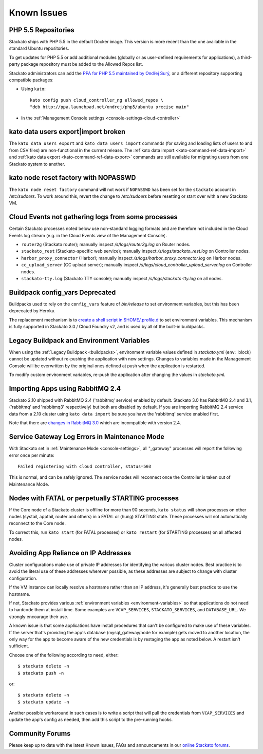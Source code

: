 .. index:: Known Issues

Known Issues
============

.. _known-issues-php5-repos:

PHP 5.5 Repositories
--------------------

Stackato ships with PHP 5.5 in the default Docker image. This version is
more recent than the one available in the standard Ubuntu repositories.

To get updates for PHP 5.5 or add additional modules (globally or as
user-defined requirements for applications), a third-party package
repository must be added to the Allowed Repos list.

Stackato administrators can add the `PPA for PHP 5.5 maintained by
Ondřej Surý <https://launchpad.net/~ondrej/+archive/php5>`_, or a
different repository supporting compatible packages:

* Using ``kato``::

    kato config push cloud_controller_ng allowed_repos \
    "deb http://ppa.launchpad.net/ondrej/php5/ubuntu precise main"

* In the :ref:`Management Console settings
  <console-settings-cloud-controller>`



.. _known-issues-data-users:

kato data users export|import broken
------------------------------------

The ``kato data users export`` and ``kato data users import`` commands
(for saving and loading lists of users to and from CSV files) are
non-functional in the current release. The :ref`kato data import
<kato-command-ref-data-import>` and :ref:`kato data export
<kato-command-ref-data-export>` commands are still available for
migrating users from one Stackato system to another.


.. _known-issues-node-reset-factory:

kato node reset factory with NOPASSWD
-------------------------------------

The ``kato node reset factory`` command will not work if ``NOPASSWD``
has been set for the ``stackato`` account in */etc/sudoers*. To work
around this, revert the change to */etc/sudoers* before resetting or
start over with a new Stackato VM.


.. _known-issues-logs-missing-from-cloud-events:

Cloud Events not gathering logs from some processes
---------------------------------------------------

Certain Stackato processes noted below use non-standard logging
formats and are therefore not included in the Cloud Events log stream
(e.g. in the Cloud Events view of the Management Console).

* ``router2g`` (Stackato router); manually inspect */s/logs/router2g.log* on Router nodes.
* ``stackato_rest`` (Stackato-specific web service); manually inspect */s/logs/stackato_rest.log* on Controller nodes.
* ``harbor_proxy_connector`` (Harbor); manually inspect */s/logs/harbor_proxy_connector.log* on Harbor nodes.
* ``cc_upload_server`` (CC upload server); manually inspect */s/logs/cloud_controller_upload_server.log* on Controller nodes.
* ``stackato-tty.log`` (Stackato TTY console); manually inspect */s/logs/stackato-tty.log* on all nodes.

.. _known-issues-config_vars:

Buildpack config_vars Deprecated
--------------------------------

Buildpacks used to rely on the ``config_vars`` feature of *bin/release*
to set environment variables, but this has been deprecated by Heroku.

The replacement mechanism is to `create a shell script in 
$HOME/.profile.d <https://devcenter.heroku.com/articles/profiled>`__ to
set environment variables. This mechanism is fully supported in Stackato
3.0 / Cloud Foundry v2, and is used by all of the built-in buildpacks.


.. _known-issues-legacy-env:

Legacy Buildpack and Environment Variables
------------------------------------------

When using the :ref:`Legacy Buildpack <buildpacks>`, environment
variable values defined in *stackato.yml* (``env:`` block) cannot be
updated without re-pushing the application with new settings. Changes to
variables made in the Management Console will be overwritten by the
original ones defined at push when the application is restarted.

To modify custom environment variables, re-push the application after
changing the values in *stackato.yml*.

.. _known-issues-rabbit-import:

Importing Apps using RabbitMQ 2.4
---------------------------------

Stackato 2.10 shipped with RabbitMQ 2.4 ('rabbitmq' service) enabled by
default. Stackato 3.0 has RabbitMQ 2.4 and 3.1, ('rabbitmq' and
'rabbitmq3' respectively) but both are disabled by default. If you are
importing RabbitMQ 2.4 service data from a 2.10 cluster using ``kato
data import`` be sure you have the 'rabbitmq' service enabled first.

Note that there are `changes in RabbitMQ 3.0
<http://www.rabbitmq.com/blog/2012/11/19/breaking-things-with-rabbitmq-3-0/>`__
which are incompatible with version 2.4.

Service Gateway Log Errors in Maintenance Mode
----------------------------------------------

With Stackato set in :ref:`Maintenance Mode <console-settings>`, all
"_gateway" processes will report the following error once per minute::

  Failed registering with cloud controller, status=503

This is normal, and can be safely ignored. The service nodes will 
reconnect once the Controller is taken out of Maintenance Mode.


Nodes with FATAL or perpetually STARTING processes
--------------------------------------------------

If the Core node of a Stackato cluster is offline for more than 90
seconds, ``kato status`` will show processes on other nodes (systail,
apptail, router and others) in a FATAL or (hung) STARTING state. These
processes will not automatically reconnect to the Core node.

To correct this, run ``kato start`` (for FATAL processes) or ``kato
restart`` (for STARTING processes) on all affected nodes. 


Avoiding App Reliance on IP Addresses
-------------------------------------

Cluster configurations make use of private IP addresses for identifying the various cluster nodes.
Best practice is to avoid the literal use of these addresses wherever possible, as these addresses
are subject to change with cluster configuration.

If the VM instance can locally resolve a hostname rather than an IP address, it's generally best
practice to use the hostname.

If not, Stackato provides various
:ref:`environment variables <environment-variables>`
so that applications do not need to hardcode them at install time.
Some examples are ``VCAP_SERVICES``, ``STACKATO_SERVICES``, and ``DATABASE_URL``.
We strongly encourage their use.

A known issue is that some applications have install procedures that can't be configured to make
use of these variables.  If the server that's providing the app's database
(mysql_gateway/node for example) gets moved to another location, the only way for the app to
become aware of the new credentials is by restaging the app as noted below.
A restart isn't sufficient.

Choose one of the following according to need, either::

	$ stackato delete -n
	$ stackato push -n

or::

	$ stackato delete -n
	$ stackato update -n 

Another possible workaround in such cases is to write a script that will pull the credentials
from ``VCAP_SERVICES`` and update the app's config as needed, then add this script to the
pre-running hooks.


Community Forums
----------------

Please keep up to date with the latest Known Issues, FAQs and announcements in our `online Stackato forums <http://community.activestate.com/forum/stackato>`_.
